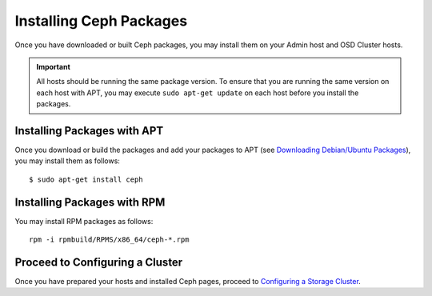 ==========================
 Installing Ceph Packages
==========================
Once you have downloaded or built Ceph packages, you may install them on your 
Admin host and OSD Cluster hosts.

.. important:: All hosts should be running the same package version. 
   To ensure that you are running the same version on each host with APT, 
   you may execute ``sudo apt-get update`` on each host before you install 
   the packages.

Installing Packages with APT
----------------------------
Once you download or build the packages and add your packages to APT 
(see `Downloading Debian/Ubuntu Packages <../download_packages>`_), you may 
install them as follows::

	$ sudo apt-get install ceph

Installing Packages with RPM
----------------------------
You may install RPM packages as follows::

	rpm -i rpmbuild/RPMS/x86_64/ceph-*.rpm

.. note: We do not build RPM packages at this time. You may build them
         yourself by downloading the source code.

Proceed to Configuring a Cluster
--------------------------------
Once you have prepared your hosts and installed Ceph pages, proceed to 
`Configuring a Storage Cluster <../../config-cluster>`_. 
